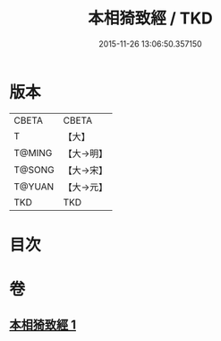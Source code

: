 #+TITLE: 本相猗致經 / TKD
#+DATE: 2015-11-26 13:06:50.357150
* 版本
 |     CBETA|CBETA   |
 |         T|【大】     |
 |    T@MING|【大→明】   |
 |    T@SONG|【大→宋】   |
 |    T@YUAN|【大→元】   |
 |       TKD|TKD     |

* 目次
* 卷
** [[file:KR6a0036_001.txt][本相猗致經 1]]
